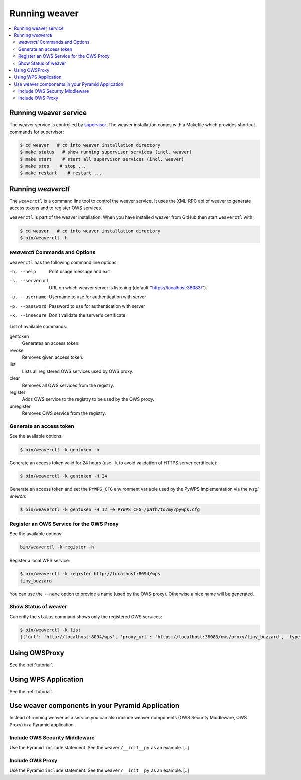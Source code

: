 .. _running:

****************
Running weaver
****************

.. contents::
    :local:
    :depth: 2


Running weaver service
========================

The weaver service is controlled by `supervisor <http://supervisord.org/>`_. The weaver installation comes with a Makefile which provides shortcut commands for supervisor:

.. code-block:: sh

    $ cd weaver   # cd into weaver installation directory
    $ make status   # show running supervisor services (incl. weaver)
    $ make start    # start all supervisor services (incl. weaver)
    $ make stop    # stop ...
    $ make restart    # restart ...



Running `weaverctl`
=====================


The ``weaverctl`` is a command line tool to control the weaver service. It uses the XML-RPC api of weaver to generate access tokens and to register OWS services.

``weaverctl`` is part of the weaver installation. When you have installed weaver from GitHub then start ``weaverctl`` with:

.. code-block:: sh

   $ cd weaver   # cd into weaver installation directory
   $ bin/weaverctl -h


`weaverctl` Commands and Options
------------------------------------------

``weaverctl`` has the following command line options:

-h, --help

   Print usage message and exit

-s, --serverurl

   URL on which weaver server is listening (default "https://localhost:38083/").

-u, --username

   Username to use for authentication with server

-p, --password

   Password to use for authentication with server

-k, --insecure

   Don't validate the server's certificate.

List of available commands:

gentoken
    Generates an access token.
revoke
    Removes given access token.
list
    Lists all registered OWS services used by OWS proxy.
clear
    Removes all OWS services from the registry.
register
   Adds OWS service to the registry to be used by the OWS proxy.
unregister
   Removes OWS service from the registry.


Generate an access token
------------------------

See the available options:

.. code-block:: sh

   $ bin/weaverctl -k gentoken -h

Generate an access token valid for 24 hours (use ``-k`` to avoid validation of HTTPS server certificate):

.. code-block:: sh

   $ bin/weaverctl -k gentoken -H 24


Generate an access token and set the ``PYWPS_CFG`` environment variable used by the PyWPS implementation via the *wsgi environ*:

.. code-block:: sh

   $ bin/weaverctl -k gentoken -H 12 -e PYWPS_CFG=/path/to/my/pywps.cfg


Register an OWS Service for the OWS Proxy
-----------------------------------------

See the available options:

.. code-block:: sh

   bin/weaverctl -k register -h

Register a local WPS service:

.. code-block:: sh

   $ bin/weaverctl -k register http://localhost:8094/wps
   tiny_buzzard

You can use the ``--name`` option to provide a name (used by the OWS proxy). Otherwise a nice name will be generated.


Show Status of weaver
-----------------------

Currently the ``status`` command shows only the registered OWS services:

.. code-block:: sh

   $ bin/weaverctl -k list
   [{'url': 'http://localhost:8094/wps', 'proxy_url': 'https://localhost:38083/ows/proxy/tiny_buzzard', 'type': 'wps', 'name': 'tiny_buzzard'}]

Using OWSProxy
==============

See the :ref:`tutorial`.


Using WPS Application
=====================

See the :ref:`tutorial`.

Use weaver components in your Pyramid Application
===================================================

Instead of running weaver as a service you can also include weaver components (OWS Security Middleware, OWS Proxy) in a Pyramid application.

Include OWS Security Middleware
-------------------------------

Use the Pyramid ``include`` statement. See the ``weaver/__init__py`` as an example. [..]


Include OWS Proxy
-----------------

Use the Pyramid ``include`` statement. See the ``weaver/__init__py`` as an example. [..]
